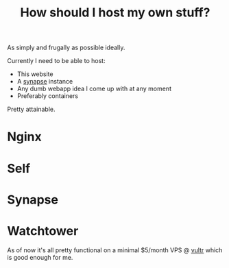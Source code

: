 #+TITLE: How should I host my own stuff?

As simply and frugally as possible ideally.

Currently I need to be able to host:
- This website
- A [[https://github.com/matrix-org/synapse][synapse]] instance
- Any dumb webapp idea I come up with at any moment
- Preferably containers

Pretty attainable.

* Nginx
* Self
* Synapse
* Watchtower

As of now it's all pretty functional on a minimal $5/month VPS @ [[https://vultr.com][vultr]] which is good enough for me.
